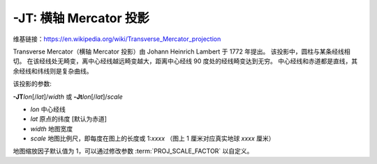 -JT: 横轴 Mercator 投影
========================

维基链接：https://en.wikipedia.org/wiki/Transverse_Mercator_projection

Transverse Mercator（横轴 Mercator 投影）由 Johann Heinrich Lambert 于 1772 年提出。
该投影中，圆柱与某条经线相切。
在该经线处无畸变，离中心经线越远畸变越大，距离中心经线 90 度处的经线畸变达到无穷。
中心经线和赤道都是直线，其余经线和纬线则是复杂曲线。

该投影的参数:

**-JT**\ *lon*\ [/*lat*]/*width*
或
**-Jt**\ *lon*\ [/*lat*]/*scale*

- *lon* 中心经线
- *lat* 原点的纬度 [默认为赤道]
- *width* 地图宽度
- *scale* 地图比例尺，即每度在图上的长度或 1:*xxxx* （图上 1 厘米对应真实地球 *xxxx* 厘米）

地图缩放因子默认值为 1，可以通过修改参数 :term:`PROJ_SCALE_FACTOR` 以自定义。

.. gmtplot::
    :caption: 矩形横向 Mercator 地图
    :width: 75%

    gmt coast -R20/30/50/45+r -Jt35/0.5c -Bag -Dl -A250 -Glightbrown -Wthinnest -Sseashell -png GMT_transverse_merc

.. gmtplot::
    :caption: 全球横向 Mercator 地图
    :width: 65%

    gmt coast -R0/360/-80/80 -JT330/-45/10c -Ba30g -BWSne -Dc -A2000 -Slightblue -G0 -png GMT_TM
